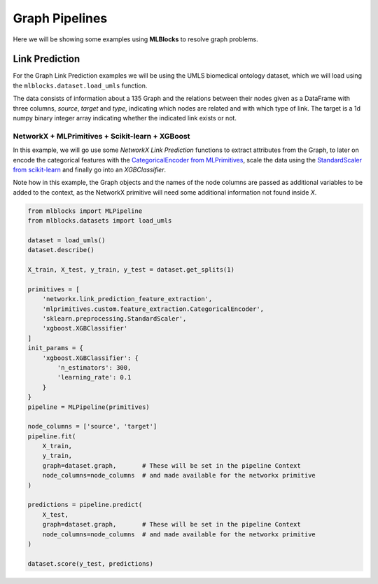 Graph Pipelines
===============

Here we will be showing some examples using **MLBlocks** to resolve graph problems.

Link Prediction
---------------

For the Graph Link Prediction  examples we will be using the UMLS biomedical ontology dataset,
which we will load using the ``mlblocks.dataset.load_umls`` function.

The data consists of information about a 135 Graph and the relations between their nodes given
as a DataFrame with three columns, `source`, `target` and `type`, indicating which nodes are
related and with which type of link.
The target is a 1d numpy binary integer array indicating whether the indicated link exists or not.


NetworkX + MLPrimitives + Scikit-learn + XGBoost
~~~~~~~~~~~~~~~~~~~~~~~~~~~~~~~~~~~~~~~~~~~~~~~~

In this example, we will go use some `NetworkX Link Prediction` functions to extract attributes
from the Graph, to later on encode the categorical features with the `CategoricalEncoder from
MLPrimitives`_, scale the data using the `StandardScaler from scikit-learn`_ and finally go into
an `XGBClassifier`.

Note how in this example, the Graph objects and the names of the node columns are passed as
additional variables to be added to the context, as the NetworkX primitive will need some
additional information not found inside `X`.

.. code-block:: python

    from mlblocks import MLPipeline
    from mlblocks.datasets import load_umls

    dataset = load_umls()
    dataset.describe()

    X_train, X_test, y_train, y_test = dataset.get_splits(1)

    primitives = [
        'networkx.link_prediction_feature_extraction',
        'mlprimitives.custom.feature_extraction.CategoricalEncoder',
        'sklearn.preprocessing.StandardScaler',
        'xgboost.XGBClassifier'
    ]
    init_params = {
        'xgboost.XGBClassifier': {
            'n_estimators': 300,
            'learning_rate': 0.1
        }
    }
    pipeline = MLPipeline(primitives)

    node_columns = ['source', 'target']
    pipeline.fit(
        X_train,
        y_train,
        graph=dataset.graph,       # These will be set in the pipeline Context
        node_columns=node_columns  # and made available for the networkx primitive
    )

    predictions = pipeline.predict(
        X_test,
        graph=dataset.graph,       # These will be set in the pipeline Context
        node_columns=node_columns  # and made available for the networkx primitive
    )

    dataset.score(y_test, predictions)


.. _NetworkX Link Prediction: https://networkx.github.io/documentation/networkx-1.10/reference/algorithms.link_prediction.html
.. _CategoricalEncoder from MLPrimitives: https://github.com/HDI-Project/MLPrimitives/blob/master/mlblocks_primitives/mlprimitives.custom.feature_extraction.CategoricalEncoder.json
.. _StandardScaler from scikit-learn: http://scikit-learn.org/stable/modules/generated/sklearn.preprocessing.StandardScaler.html
.. _XGBClassifier: https://xgboost.readthedocs.io/en/latest/python/python_api.html#module-xgboost.sklearn
